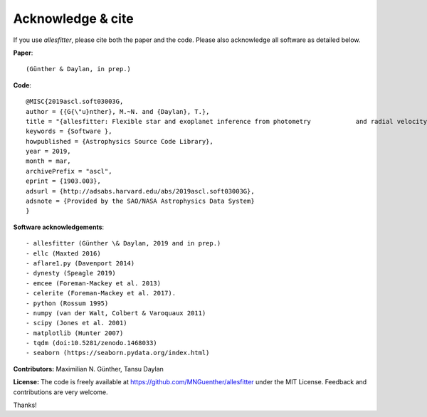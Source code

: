 ==============================================================================
Acknowledge & cite
==============================================================================

If you use *allesfitter*, please cite both the paper and the code. Please also acknowledge all software as detailed below.

**Paper**::

	(Günther & Daylan, in prep.)

**Code**::

	@MISC{2019ascl.soft03003G,
	author = {{G{\"u}nther}, M.~N. and {Daylan}, T.},
	title = "{allesfitter: Flexible star and exoplanet inference from photometry 		and radial velocity}",
	keywords = {Software },
	howpublished = {Astrophysics Source Code Library},
	year = 2019,
	month = mar,
	archivePrefix = "ascl",
	eprint = {1903.003},
	adsurl = {http://adsabs.harvard.edu/abs/2019ascl.soft03003G},
	adsnote = {Provided by the SAO/NASA Astrophysics Data System}
	}

**Software acknowledgements**::

	- allesfitter (Günther \& Daylan, 2019 and in prep.)
	- ellc (Maxted 2016)
	- aflare1.py (Davenport 2014)
	- dynesty (Speagle 2019)
	- emcee (Foreman-Mackey et al. 2013) 
	- celerite (Foreman-Mackey et al. 2017). 
	- python (Rossum 1995)
	- numpy (van der Walt, Colbert & Varoquaux 2011)
	- scipy (Jones et al. 2001)
	- matplotlib (Hunter 2007)
	- tqdm (doi:10.5281/zenodo.1468033)
	- seaborn (https://seaborn.pydata.org/index.html)

**Contributors:** 
Maximilian N. Günther, Tansu Daylan

**License:** 
The code is freely available at https://github.com/MNGuenther/allesfitter under the MIT License. Feedback and contributions are very welcome.

Thanks!

